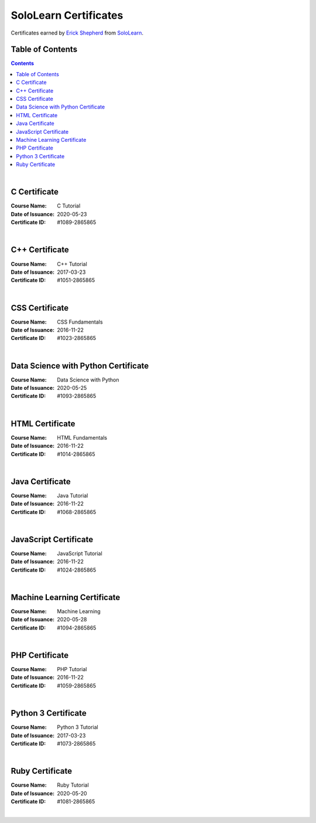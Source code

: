 **********************
SoloLearn Certificates
**********************

Certificates earned by `Erick Shepherd <https://www.sololearn.com/Profile/2865865>`_ from `SoloLearn <https://www.sololearn.com>`_.

=================
Table of Contents
=================

.. contents:: **Contents**
|


=============
C Certificate
=============

:Course Name: C Tutorial
:Date of Issuance: 2020-05-23
:Certificate ID: #1089-2865865

.. image:: /Certificates/SoloLearn/png/C.png
|


===============
C++ Certificate
===============

:Course Name: C++ Tutorial
:Date of Issuance: 2017-03-23
:Certificate ID: #1051-2865865

.. image:: /Certificates/SoloLearn/png/C++.png
|


===============
CSS Certificate
===============

:Course Name: CSS Fundamentals
:Date of Issuance: 2016-11-22
:Certificate ID: #1023-2865865

.. image:: /Certificates/SoloLearn/png/CSS.png
|


====================================
Data Science with Python Certificate
====================================

:Course Name: Data Science with Python
:Date of Issuance: 2020-05-25
:Certificate ID: #1093-2865865

.. image:: /Certificates/SoloLearn/png/Data%20Science%20with%20Python.png
|


================
HTML Certificate
================

:Course Name: HTML Fundamentals
:Date of Issuance: 2016-11-22
:Certificate ID: #1014-2865865

.. image:: /Certificates/SoloLearn/png/HTML.png
|


================
Java Certificate
================

:Course Name: Java Tutorial
:Date of Issuance: 2016-11-22
:Certificate ID: #1068-2865865

.. image:: /Certificates/SoloLearn/png/Java.png
|


======================
JavaScript Certificate
======================

:Course Name: JavaScript Tutorial
:Date of Issuance: 2016-11-22
:Certificate ID: #1024-2865865

.. image:: /Certificates/SoloLearn/png/JavaScript.png
|


============================
Machine Learning Certificate
============================

:Course Name: Machine Learning
:Date of Issuance: 2020-05-28
:Certificate ID: #1094-2865865

.. image:: /Certificates/SoloLearn/png/Machine%20Learning.png
|


===============
PHP Certificate
===============

:Course Name: PHP Tutorial
:Date of Issuance: 2016-11-22
:Certificate ID: #1059-2865865

.. image:: /Certificates/SoloLearn/png/PHP.png
|


====================
Python 3 Certificate
====================

:Course Name: Python 3 Tutorial
:Date of Issuance: 2017-03-23
:Certificate ID: #1073-2865865

.. image:: /Certificates/SoloLearn/png/Python%203.png
|


================
Ruby Certificate
================

:Course Name: Ruby Tutorial
:Date of Issuance: 2020-05-20
:Certificate ID: #1081-2865865

.. image:: /Certificates/SoloLearn/png/Ruby.png
|

